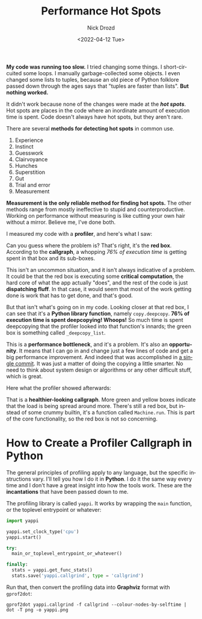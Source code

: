 #+options: ':nil *:t -:t ::t <:t H:3 \n:nil ^:t arch:headline
#+options: author:t broken-links:nil c:nil creator:nil
#+options: d:(not "LOGBOOK") date:t e:t email:nil f:t inline:t num:t
#+options: p:nil pri:nil prop:nil stat:t tags:t tasks:t tex:t
#+options: timestamp:t title:t toc:nil todo:t |:t
#+title: Performance Hot Spots
#+date: <2022-04-12 Tue>
#+author: Nick Drozd
#+email: nicholasdrozd@gmail.com
#+language: en
#+select_tags: export
#+exclude_tags: noexport
#+creator: Emacs 29.0.50 (Org mode 9.5.2)
#+cite_export:
#+jekyll_layout: post
#+jekyll_categories:
#+jekyll_tags:

*My code was running too slow.* I tried changing some things. I short-circuited some loops. I manually garbage-collected some objects. I even changed some lists to tuples, because an old piece of Python folklore passed down through the ages says that "tuples are faster than lists". *But nothing worked.*

It didn't work because none of the changes were made at the */hot spots/*. Hot spots are places in the code where an inordinate amount of execution time is spent. Code doesn't always have hot spots, but they aren't rare.

There are several *methods for detecting hot spots* in common use.

1. Experience
2. Instinct
3. Guesswork
4. Clairvoyance
5. Hunches
6. Superstition
7. Gut
8. Trial and error
9. Measurement

*Measurement is the only reliable method for finding hot spots.* The other methods range from mostly ineffective to stupid and counterproductive. Working on performance without measuring is like cutting your own hair without a mirror. Believe me, I've done both.

I measured my code with a *profiler*, and here's what I saw:

[[/assets/2022-04-12-performance-hot-spots/before.png]]

Can you guess where the problem is? That's right, it's the *red box*. According to the *callgraph*, a whopping /76% of execution time/ is getting spent in that box and its sub-boxes.

This isn't an uncommon situation, and it isn't always indicative of a problem. It could be that the red box is executing some *critical computation*, the hard core of what the app actually "does", and the rest of the code is just *dispatching fluff*. In that case, it would seem that most of the work getting done is work that has to get done, and that's good.

But that isn't what's going on in my code. Looking closer at that red box, I can see that it's a *Python library function*, namely =copy.deepcopy=. *76% of execution time is spent deepcopying! Whoops!* So much time is spent deepcopying that the profiler looked into that function's innards; the green box is something called =_deepcopy_list=.

This is a *performance bottleneck*, and it's a problem. It's also an *opportunity*. It means that I can go in and change just a few lines of code and get a big performance improvement. And indeed that was accomplished in [[https://github.com/nickdrozd/busy-beaver-stuff/commit/9aed37844f5067bd4c91fbe3f9ae1ec853e3f60c][a single commit]]. It was just a matter of doing the copying a little smarter. No need to think about system design or algorithms or any other difficult stuff, which is great.

Here what the profiler showed afterwards:

[[/assets/2022-04-12-performance-hot-spots/after.png]]

That is a *healthier-looking callgraph*. More green and yellow boxes indicate that the load is being spread around more. There's still a red box, but instead of some crummy builtin, it's a function called =Machine.run=. This is part of the core functionality, so the red box is not so concerning.

* How to Create a Profiler Callgraph in Python

The general principles of profiling apply to any language, but the specific instructions vary. I'll tell you how I do it in *Python*. I do it the same way every time and I don't have a great insight into how the tools work. These are the *incantations* that have been passed down to me.

The profiling library is called =yappi=. It works by wrapping the =main= function, or the toplevel entrypoint or whatever:

#+begin_src python
import yappi

yappi.set_clock_type('cpu')
yappi.start()

try:
  main_or_toplevel_entrypoint_or_whatever()

finally:
  stats = yappi.get_func_stats()
  stats.save('yappi.callgrind', type = 'callgrind')
#+end_src

Run that, then convert the profiling data into *Graphviz* format with =gprof2dot=:

#+begin_src shell
gprof2dot yappi.callgrind -f callgrind --colour-nodes-by-selftime | dot -T png -o yappi.png
#+end_src
